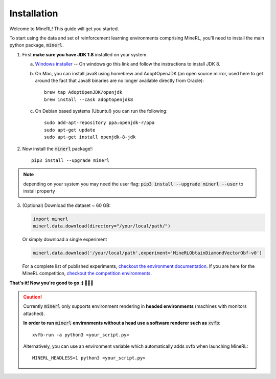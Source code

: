 ================
Installation
================

Welcome to MineRL! This guide will get you started.


To start using the data and set of reinforcement learning
environments comprising MineRL, you'll need to install the
main python package, :code:`minerl`.

.. _OpenJDK 8: https://openjdk.java.net/install/
.. _Windows installer: https://www.oracle.com/technetwork/java/javase/downloads/jdk8-downloads-2133151.html
.. _checkout the environment documentation: http://minerl.io/docs/environments/
.. _checkout the competition environments: http://minerl.io/docs/environments/#competition-environments

1. First **make sure you have JDK 1.8** installed on your
   system.

   a. `Windows installer`_  -- On windows go this link and follow the
      instructions to install JDK 8.

   b. On Mac, you can install java8 using homebrew and AdoptOpenJDK (an open source mirror, used here to get around the fact that Java8 binaries are no longer available directly from Oracle)::

        brew tap AdoptOpenJDK/openjdk
        brew install --cask adoptopenjdk8

   c. On Debian based systems (Ubuntu!) you can run the following::

        sudo add-apt-repository ppa:openjdk-r/ppa
        sudo apt-get update
        sudo apt-get install openjdk-8-jdk

2. Now install the :code:`minerl` package!::

        pip3 install --upgrade minerl

.. note::
        depending on your system you may need the user flag:
        :code:`pip3 install --upgrade minerl --user` to install property

3. (Optional) Download the dataset ~ 60 GB:

   .. code-block:: python

        import minerl
        minerl.data.download(directory="/your/local/path/")

   Or simply download a single experiment

   .. code-block:: python

        minerl.data.download('/your/local/path',experiment='MineRLObtainDiamondVectorObf-v0')

   For a complete list of published experiments, `checkout the environment documentation`_.
   If you are here for the MineRL competition, `checkout the competition environments`_.

**That's it! Now you're good to go :) 💯💯💯**

.. caution::
    Currently :code:`minerl` only supports environment rendering in **headed environments**
    (machines with monitors attached). 


    **In order to run** :code:`minerl` **environments without a head use a software renderer
    such as** :code:`xvfb`::

        xvfb-run -a python3 <your_script.py>
     
    Alternatively, you can use an environment variable which automatically adds xvfb when
    launching MineRL::
        
        MINERL_HEADLESS=1 python3 <your_script.py>
